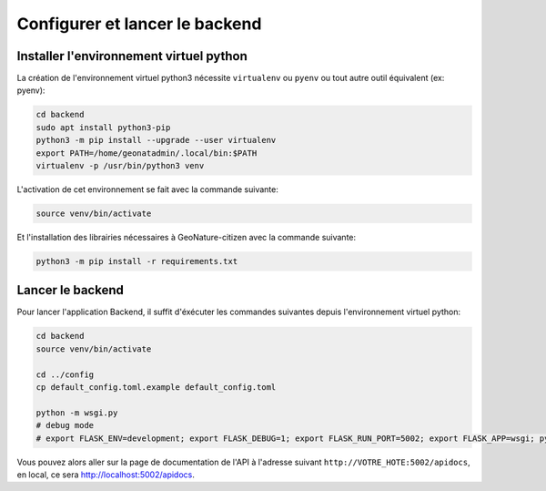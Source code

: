 
*******************************
Configurer et lancer le backend
*******************************

Installer l'environnement virtuel python
########################################

La création de l'environnement virtuel python3 nécessite ``virtualenv``
ou ``pyenv`` ou tout autre outil équivalent (ex: pyenv):

.. code-block:: bash

    cd backend
    sudo apt install python3-pip
    python3 -m pip install --upgrade --user virtualenv
    export PATH=/home/geonatadmin/.local/bin:$PATH
    virtualenv -p /usr/bin/python3 venv

L'activation de cet environnement se fait avec la commande suivante:

.. code-block:: bash

    source venv/bin/activate

Et l'installation des librairies nécessaires à GeoNature-citizen avec la commande suivante:

.. code-block:: bash

    python3 -m pip install -r requirements.txt


Lancer le backend
#################

Pour lancer l'application Backend, il suffit d'éxécuter les commandes suivantes
depuis l'environnement virtuel python:

.. code-block:: bash

    cd backend
    source venv/bin/activate

    cd ../config
    cp default_config.toml.example default_config.toml

    python -m wsgi.py
    # debug mode
    # export FLASK_ENV=development; export FLASK_DEBUG=1; export FLASK_RUN_PORT=5002; export FLASK_APP=wsgi; python -m flask run --host=0.0.0.0

Vous pouvez alors aller sur la page de documentation de l'API à l'adresse suivant ``http://VOTRE_HOTE:5002/apidocs``, en local, ce sera `http://localhost:5002/apidocs <http://localhost:5002/apidocs>`_.
